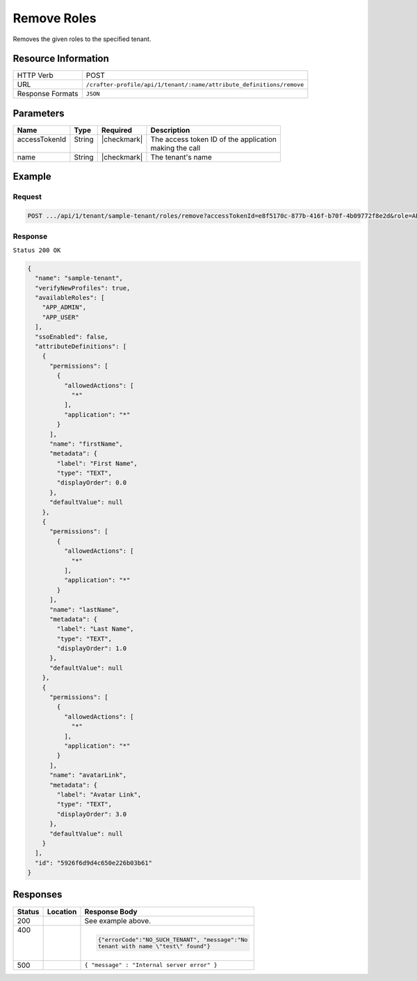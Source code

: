 
.. .. include:: /includes/unicode-checkmark.rst

.. _crafter-profile-api-tenant-roles-remove:

============
Remove Roles
============

Removes the given roles to the specified tenant.

--------------------
Resource Information
--------------------

+-------------------+----------------------------------------------------------------------------+
|| HTTP Verb        || POST                                                                      |
+-------------------+----------------------------------------------------------------------------+
|| URL              || ``/crafter-profile/api/1/tenant/:name/attribute_definitions/remove``      |
+-------------------+----------------------------------------------------------------------------+
|| Response Formats || ``JSON``                                                                  |
+-------------------+----------------------------------------------------------------------------+

----------
Parameters
----------

+---------------------+-------------+---------------+--------------------------------------------+
|| Name               || Type       || Required     || Description                               |
+=====================+=============+===============+============================================+
|| accessTokenId      || String     || |checkmark|  || The access token ID of the application    |
||                    ||            ||              || making the call                           |
+---------------------+-------------+---------------+--------------------------------------------+
|| name               || String     || |checkmark|  || The tenant's name                         |
+---------------------+-------------+---------------+--------------------------------------------+

-------
Example
-------

^^^^^^^
Request
^^^^^^^

.. code-block:: none

  POST .../api/1/tenant/sample-tenant/roles/remove?accessTokenId=e8f5170c-877b-416f-b70f-4b09772f8e2d&role=APP_TEST,APP_REPORT

^^^^^^^^
Response
^^^^^^^^

``Status 200 OK``

.. code-block:: json

  {
    "name": "sample-tenant",
    "verifyNewProfiles": true,
    "availableRoles": [
      "APP_ADMIN",
      "APP_USER"
    ],
    "ssoEnabled": false,
    "attributeDefinitions": [
      {
        "permissions": [
          {
            "allowedActions": [
              "*"
            ],
            "application": "*"
          }
        ],
        "name": "firstName",
        "metadata": {
          "label": "First Name",
          "type": "TEXT",
          "displayOrder": 0.0
        },
        "defaultValue": null
      },
      {
        "permissions": [
          {
            "allowedActions": [
              "*"
            ],
            "application": "*"
          }
        ],
        "name": "lastName",
        "metadata": {
          "label": "Last Name",
          "type": "TEXT",
          "displayOrder": 1.0
        },
        "defaultValue": null
      },
      {
        "permissions": [
          {
            "allowedActions": [
              "*"
            ],
            "application": "*"
          }
        ],
        "name": "avatarLink",
        "metadata": {
          "label": "Avatar Link",
          "type": "TEXT",
          "displayOrder": 3.0
        },
        "defaultValue": null
      }
    ],
    "id": "5926f6d9d4c650e226b03b61"
  }

---------
Responses
---------

+---------+----------------------------------+---------------------------------------------------+
|| Status || Location                        || Response Body                                    |
+=========+==================================+===================================================+
|| 200    |                                  | See example above.                                |
+---------+----------------------------------+---------------------------------------------------+
|| 400    |                                  | .. code-block:: json                              |
||        |                                  |                                                   |
||        |                                  |    {"errorCode":"NO_SUCH_TENANT", "message":"No   |
||        |                                  |    tenant with name \"test\" found"}              |
+---------+----------------------------------+---------------------------------------------------+
|| 500    |                                  | ``{ "message" : "Internal server error" }``       |
+---------+----------------------------------+---------------------------------------------------+
